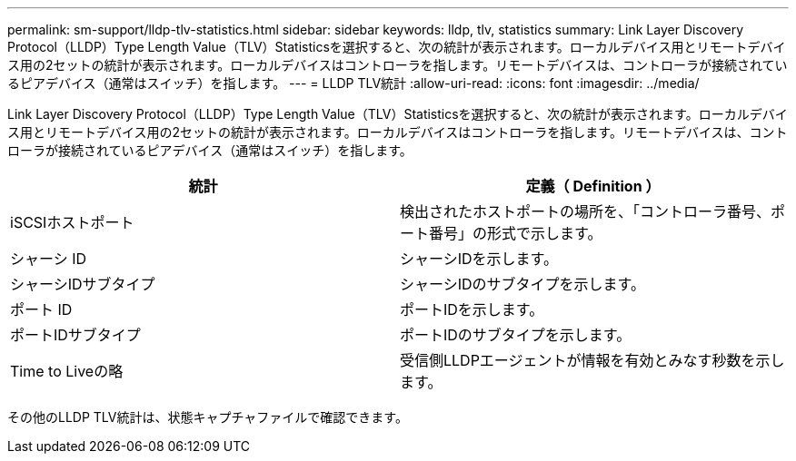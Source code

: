 ---
permalink: sm-support/lldp-tlv-statistics.html 
sidebar: sidebar 
keywords: lldp, tlv, statistics 
summary: Link Layer Discovery Protocol（LLDP）Type Length Value（TLV）Statisticsを選択すると、次の統計が表示されます。ローカルデバイス用とリモートデバイス用の2セットの統計が表示されます。ローカルデバイスはコントローラを指します。リモートデバイスは、コントローラが接続されているピアデバイス（通常はスイッチ）を指します。 
---
= LLDP TLV統計
:allow-uri-read: 
:icons: font
:imagesdir: ../media/


Link Layer Discovery Protocol（LLDP）Type Length Value（TLV）Statisticsを選択すると、次の統計が表示されます。ローカルデバイス用とリモートデバイス用の2セットの統計が表示されます。ローカルデバイスはコントローラを指します。リモートデバイスは、コントローラが接続されているピアデバイス（通常はスイッチ）を指します。

[cols="2*"]
|===
| 統計 | 定義（ Definition ） 


 a| 
iSCSIホストポート
 a| 
検出されたホストポートの場所を、「コントローラ番号、ポート番号」の形式で示します。



 a| 
シャーシ ID
 a| 
シャーシIDを示します。



 a| 
シャーシIDサブタイプ
 a| 
シャーシIDのサブタイプを示します。



 a| 
ポート ID
 a| 
ポートIDを示します。



 a| 
ポートIDサブタイプ
 a| 
ポートIDのサブタイプを示します。



 a| 
Time to Liveの略
 a| 
受信側LLDPエージェントが情報を有効とみなす秒数を示します。

|===
その他のLLDP TLV統計は、状態キャプチャファイルで確認できます。
